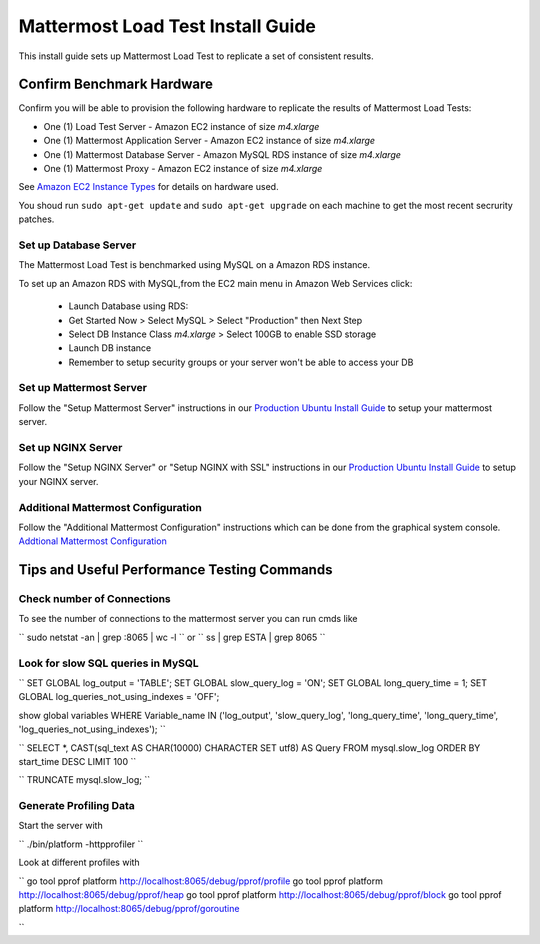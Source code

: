..  _prod-ubuntu:

===============================================
Mattermost Load Test Install Guide
===============================================

This install guide sets up Mattermost Load Test to replicate a set of consistent results.

Confirm Benchmark Hardware
============================================

Confirm you will be able to provision the following hardware to replicate the results of Mattermost Load Tests: 

- One (1) Load Test Server - Amazon EC2 instance of size `m4.xlarge`
- One (1) Mattermost Application Server - Amazon EC2 instance of size `m4.xlarge`
- One (1) Mattermost Database Server - Amazon MySQL RDS instance of size `m4.xlarge`
- One (1) Mattermost Proxy - Amazon EC2 instance of size `m4.xlarge`

See `Amazon EC2 Instance Types <https://aws.amazon.com/ec2/instance-types/>`_ for details on hardware used. 

You shoud run ``sudo apt-get update`` and ``sudo apt-get upgrade`` on each machine to get the most recent secrurity patches.

Set up Database Server
----------------------

The Mattermost Load Test is benchmarked using MySQL on a Amazon RDS instance. 

To set up an Amazon RDS with MySQL,from the EC2 main menu in Amazon Web Services click: 

   - Launch Database using RDS: 
   - Get Started Now > Select MySQL > Select "Production" then Next Step 
   - Select DB Instance Class `m4.xlarge` > Select 100GB to enable SSD storage 
   - Launch DB instance
   - Remember to setup security groups or your server won't be able to access your DB

Set up Mattermost Server
------------------------

Follow the "Setup Mattermost Server" instructions in our `Production Ubuntu Install Guide <https://docs.mattermost.com/install/prod-ubuntu.html#set-up-mattermost-server>`_ to setup your mattermost server.


Set up NGINX Server
-------------------

Follow the "Setup NGINX Server" or "Setup NGINX with SSL" instructions in our `Production Ubuntu Install Guide <https://docs.mattermost.com/install/prod-ubuntu.html#set-up-nginx-server>`_ to setup your NGINX server.

Additional Mattermost Configuration
-------------------------------------

Follow the "Additional Mattermost Configuration" instructions which can be done from the graphical system console. `Addtional Mattermost Configuration <https://docs.mattermost.com/install/prod-ubuntu.html#test-setup-and-configure-mattermost-server>`_

Tips and Useful Performance Testing Commands
===============================================

Check number of Connections
--------------------------------------------------

To see the number of connections to the mattermost server you can run cmds like

``
sudo netstat -an | grep :8065 | wc -l
``
or
``
ss | grep ESTA | grep 8065
``

Look for slow SQL queries in MySQL
--------------------------------------------------

``
SET GLOBAL log_output = 'TABLE';
SET GLOBAL slow_query_log = 'ON'; 
SET GLOBAL long_query_time = 1;
SET GLOBAL log_queries_not_using_indexes = 'OFF';

show global variables WHERE Variable_name IN ('log_output', 'slow_query_log', 'long_query_time', 'long_query_time', 'log_queries_not_using_indexes');
``

``
SELECT *, CAST(sql_text AS CHAR(10000) CHARACTER SET utf8) AS Query FROM mysql.slow_log ORDER BY start_time DESC LIMIT 100 
``

``
TRUNCATE mysql.slow_log; 
``

Generate Profiling Data
--------------------------------------------------

Start the server with 

``
./bin/platform -httpprofiler
``

Look at different profiles with

``
go tool pprof platform http://localhost:8065/debug/pprof/profile
go tool pprof platform http://localhost:8065/debug/pprof/heap
go tool pprof platform http://localhost:8065/debug/pprof/block
go tool pprof platform http://localhost:8065/debug/pprof/goroutine

``


